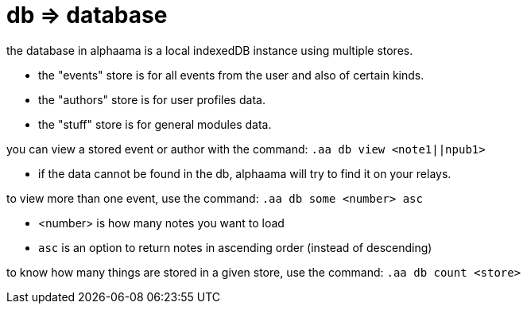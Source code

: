 = db => database

the database in alphaama is a local indexedDB instance using multiple stores.

* the "events" store is for all events from the user and also of certain kinds.
* the "authors" store is for user profiles data.
* the "stuff" store is for general modules data.


you can view a stored event or author with the command: `.aa db view <note1||npub1>`

* if the data cannot be found in the db, alphaama will try to find it on your relays.


to view more than one event, use the command: `.aa db some <number> asc`

* <number> is how many notes you want to load
* `asc` is an option to return notes in ascending order (instead of descending)


to know how many things are stored in a given store, use the command: `.aa db count <store>`


